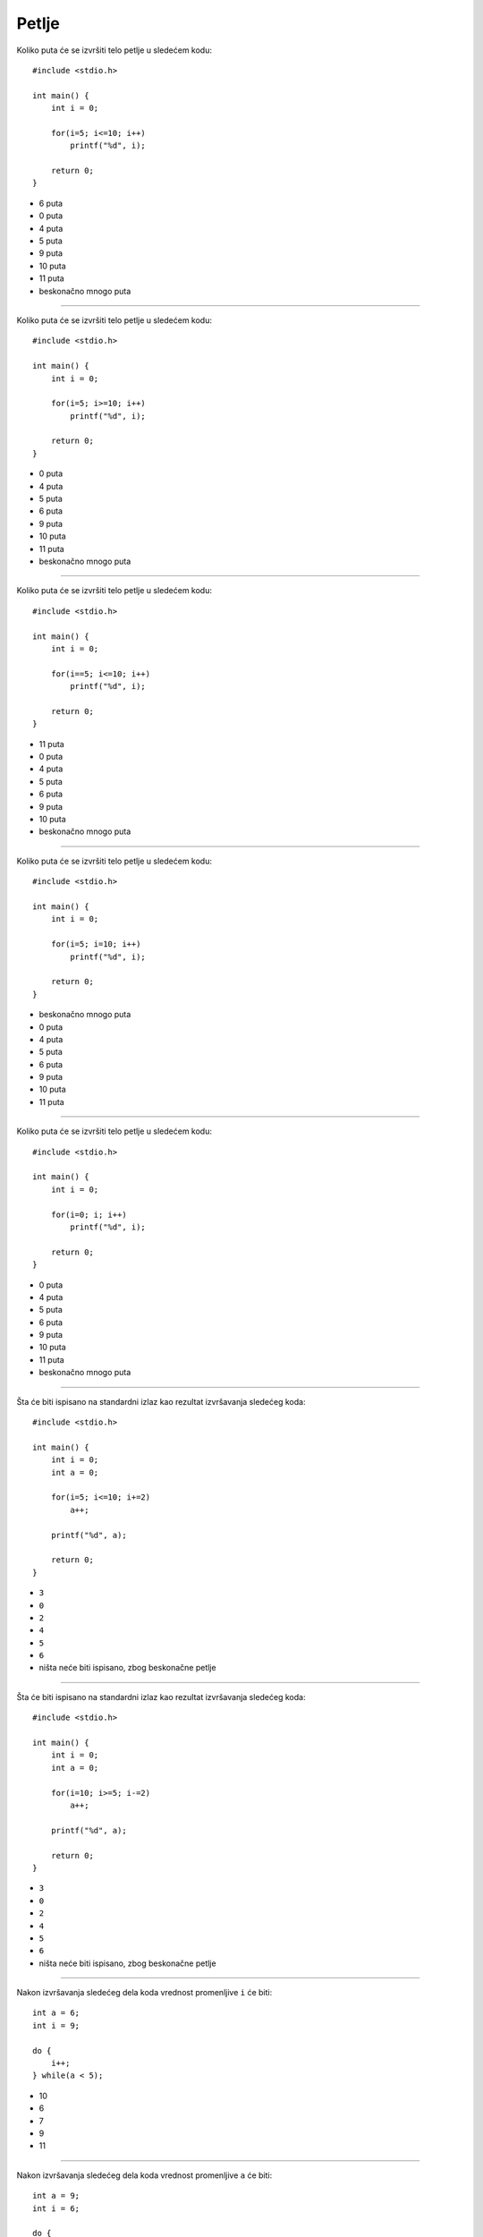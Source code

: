Petlje
======

Koliko puta će se izvršiti telo petlje u sledećem kodu::

    #include <stdio.h>

    int main() {
        int i = 0;

        for(i=5; i<=10; i++)
            printf("%d", i);

        return 0;
    }

- 6 puta
- 0 puta
- 4 puta
- 5 puta
- 9 puta
- 10 puta
- 11 puta
- beskonačno mnogo puta

----

Koliko puta će se izvršiti telo petlje u sledećem kodu::

    #include <stdio.h>

    int main() {
        int i = 0;

        for(i=5; i>=10; i++)
            printf("%d", i);

        return 0;
    }

- 0 puta
- 4 puta
- 5 puta
- 6 puta
- 9 puta
- 10 puta
- 11 puta
- beskonačno mnogo puta

----

Koliko puta će se izvršiti telo petlje u sledećem kodu::

    #include <stdio.h>

    int main() {
        int i = 0;

        for(i==5; i<=10; i++)
            printf("%d", i);

        return 0;
    }

- 11 puta
- 0 puta
- 4 puta
- 5 puta
- 6 puta
- 9 puta
- 10 puta
- beskonačno mnogo puta

----

Koliko puta će se izvršiti telo petlje u sledećem kodu::

    #include <stdio.h>

    int main() {
        int i = 0;

        for(i=5; i=10; i++)
            printf("%d", i);

        return 0;
    }

- beskonačno mnogo puta
- 0 puta
- 4 puta
- 5 puta
- 6 puta
- 9 puta
- 10 puta
- 11 puta

----

Koliko puta će se izvršiti telo petlje u sledećem kodu::

    #include <stdio.h>

    int main() {
        int i = 0;

        for(i=0; i; i++)
            printf("%d", i);

        return 0;
    }

- 0 puta
- 4 puta
- 5 puta
- 6 puta
- 9 puta
- 10 puta
- 11 puta
- beskonačno mnogo puta

----

Šta će biti ispisano na standardni izlaz kao rezultat izvršavanja sledećeg koda::

    #include <stdio.h>

    int main() {
        int i = 0;
        int a = 0;

        for(i=5; i<=10; i+=2)
            a++;

        printf("%d", a);

        return 0;
    }

- ``3``
- ``0``
- ``2``
- ``4``
- ``5``
- ``6``
- ništa neće biti ispisano, zbog beskonačne petlje

----

Šta će biti ispisano na standardni izlaz kao rezultat izvršavanja sledećeg koda::

    #include <stdio.h>

    int main() {
        int i = 0;
        int a = 0;

        for(i=10; i>=5; i-=2)
            a++;

        printf("%d", a);

        return 0;
    }

- ``3``
- ``0``
- ``2``
- ``4``
- ``5``
- ``6``
- ništa neće biti ispisano, zbog beskonačne petlje

----

Nakon izvršavanja sledećeg dela koda vrednost promenljive ``i`` će biti::

    int a = 6;
    int i = 9;

    do {
        i++;
    } while(a < 5);

- 10
- 6
- 7
- 9
- 11

----

Nakon izvršavanja sledećeg dela koda vrednost promenljive ``a`` će biti::

    int a = 9;
    int i = 6;

    do {
        i++;
    } while(a < 5);

    printf("%d", i);

- 9
- 6
- 7
- 10
- 11

----

Nakon izvršavanja sledećeg dela koda vrednost promenljive ``i`` će biti::

    int a = 3;
    int i = 6;

    do {
        i++;
        a--;
    } while(a > 5 || i < 8);

- 8
- 2
- 3
- 6
- 7

----

Nakon izvršavanja sledećeg dela koda vrednost promenljive ``a`` će biti::

    int a = 3;
    int i = 6;

    do {
        i++;
        a--;
    } while(a > 5 || i < 8);

- 1
- 0
- 3
- 6
- 7

----

Nakon izvršavanja sledećeg dela koda vrednost promenljive ``i`` će biti::

    int a = 6;
    int i = 9;

    while(a > 5){
        i = --a;
    }

- 5
- 4
- 6
- 7

----

Nakon izvršavanja sledećeg dela koda vrednost promenljive ``i`` će biti::

    int a = 7;
    int i = -5;

    do {
        i = --a;
    } while(a >= 5);

    printf("%d", i);

- 4
- -5
- 5
- 6
- 7

----

Šta će biti ispisano na standardni izlaz kao rezultat izvršavanja sledećeg koda::

    #include <stdio.h>

    int main() {
        int i = 0;
        int a = 5;

        while(a >= 3) {
            a--;
            i++;
        }

        printf("%d", i);

        return 0;
    }

- 3
- 0
- 1
- 2
- 4

----

Koliko puta će se izvršiti telo petlje u sledećem kodu::

    #include <stdio.h>

    int main() {
        int i = 0;
        int a = 5;

        while(a)
            i++;

        return 0;
    }

- beskonačno mnogo puta
- 0 puta
- 1 put
- 2 puta
- 5 puta

----

Šta će biti ispisano na standardni izlaz kao rezultat izvršavanja sledećeg koda::

    #include <stdio.h>

    int main() {
        int i = 5;
        int a = 0;

        while(a)
            i++;

        printf("%d", i);

        return 0;
    }

- ``5``
- ``0``
- ``1``
- ``6``
- ništa neće biti ispisano, zbog beskonačne petlje

----

Koliko puta će se izvršiti telo petlje u sledećem kodu::

    #include <stdio.h>

    int main() {
        int i = -3;
        int a = 4;
        int p = 0;

        while(p = i-a+2) {
            printf("%d", i);
            i++;
        }

        return 0;
    }

- 5 puta
- 0 puta
- 1 put
- 6 puta
- beskonačno mnogo puta

----

Šta će biti ispisano na standardni izlaz kao rezultat izvršavanja sledećeg koda::

    #include <stdio.h>

    int main() {
        int i = 0;
        int j = 2;
        int a[7] = {0, 1, 2, 3, 2, 1, 0};

        while(a[i] != a[j]) i++; j++; printf("%d %d ", a[i], a[j]);

        return 0;
    }

- ``2 3``
- ``0``
- ``1``
- ``2``
- ``0 2 1 3``
- program će prilikom izvršavanja ući u beskonačnu petlju

----

Šta će biti ispisano na standardni izlaz kao rezultat izvršavanja sledećeg koda::

    #include <stdio.h>

    int main() {
        int i = 0;
        int j = 2;
        int a[7] = {0, 1, 2, 3, 2, 1, 0};

        while(a[i] = a[j]) i++; j++; printf("%d %d ", a[i], a[j]);

        return 0;
    }

- program će prilikom izvršavanja ući u beskonačnu petlju
- ``2 1``
- ``2 3``
- ``0 3``
- ``0 1``
- ``1 2``

----

Šta će biti ispisano na standardni izlaz kao rezultat izvršavanja sledećeg koda::

    #include <stdio.h>

    int main() {
        int i;

        for(i=1; i<=5; i++) {
            if(i == 3) {
                break;
                continue;
            }

            printf("%d ", i);
        }

        return 0;
    }

- ``1 2``
- ``1 2 4 5``
- ``0 1 2``
- ``0 1 2 3 4 5``
- ``1 2 3 4 5``
- ``0 1 2 4 5``
- program će prilikom izvršavanja ući u beskonačnu petlju

----

Šta će biti ispisano na standardni izlaz kao rezultat izvršavanja sledećeg koda::

    #include <stdio.h>

    int main() {
        int i;

        for(i=1; i<=5; i++) {
            if(i == 3) {
                continue;
                break;
            }

            printf("%d ", i);
        }

        return 0;
    }

- ``1 2 4 5``
- ``1 2``
- ``0 1 2``
- ``0 1 2 3 4 5``
- ``1 2 3 4 5``
- ``0 1 2 4 5``
- program će prilikom izvršavanja ući u beskonačnu petlju

----

Ako se uporedi data ``while`` petlja::

    while(i < j) {
        i = 1;
        x--;
        i++;
    }

sa sledećom ``for`` petljom::

    for(i=1; i<j; i++) {
        x--;
    }

može se tvrditi da:

- ove dve petlje nisu ekvivalentne
- ove dve petlje jesu ekvivalentne
- ``for`` petlja nije sintaksno ispravna
- ``while`` petlja nije sintaksno ispravna

----

Ako se uporedi data ``while`` petlja::

    i = 1;
    while(i < j) {
        x--;
        i++;
    }

sa sledećom ``for`` petljom::

    for(i=1; i<j; i++) {
        x--;
    }

može se tvrditi da:

- ove dve petlje jesu ekvivalentne
- ove dve petlje nisu ekvivalentne
- ``for`` petlja nije sintaksno ispravna
- ``while`` petlja nije sintaksno ispravna

----

Koliko puta će se izvršiti telo petlje u sledećem kodu::

    #include <stdio.h>

    int main() {
        int j;

        for(j=273; j>732; j++)
            printf("PJISP ");

        return 0;
    }

- 0 puta
- 1 put
- 459 puta
- 460 puta
- beskonačno mnogo puta

----

Koliko puta će se ispisati reč "PJISP" na standardni izlaz, kao rezultat izvršavanja sledećeg koda::

    #include <stdio.h>

    int main() {
        int x = -1;

        for( ; x<=10; x++) {
            if(x < 5)
                continue;
            else
                break;

            printf("PJISP ");
        }

        return 0;
    }

- 0 puta
- 9 puta
- 10 puta
- 11 puta
- beskonačno mnogo puta

----

Šta od navedenog ne može da bude uslov ``while`` petlje, ukoliko je ``lower`` promenljiva tipa ``int``?

- ``if(lower <= 1)``
- ``lower <= 1``
- ``lower + 1``
- ``lower++``
- svi navedeni primeri mogu biti uslov ``while`` petlje

----

Odabrati ispravan ``USLOV``, kojim će se reč "PJISP" ispisati tačno 15 puta na standardni izlaz::

    #include <stdio.h>

    int main() {
        int j;

        for(j=2; USLOV ; j++)
            printf("PJISP ");

        return 0;
    }

- ``j <= 16``
- ``j > 15``
- ``j < 16``
- ``j == 16``
- ``j <= 17``
